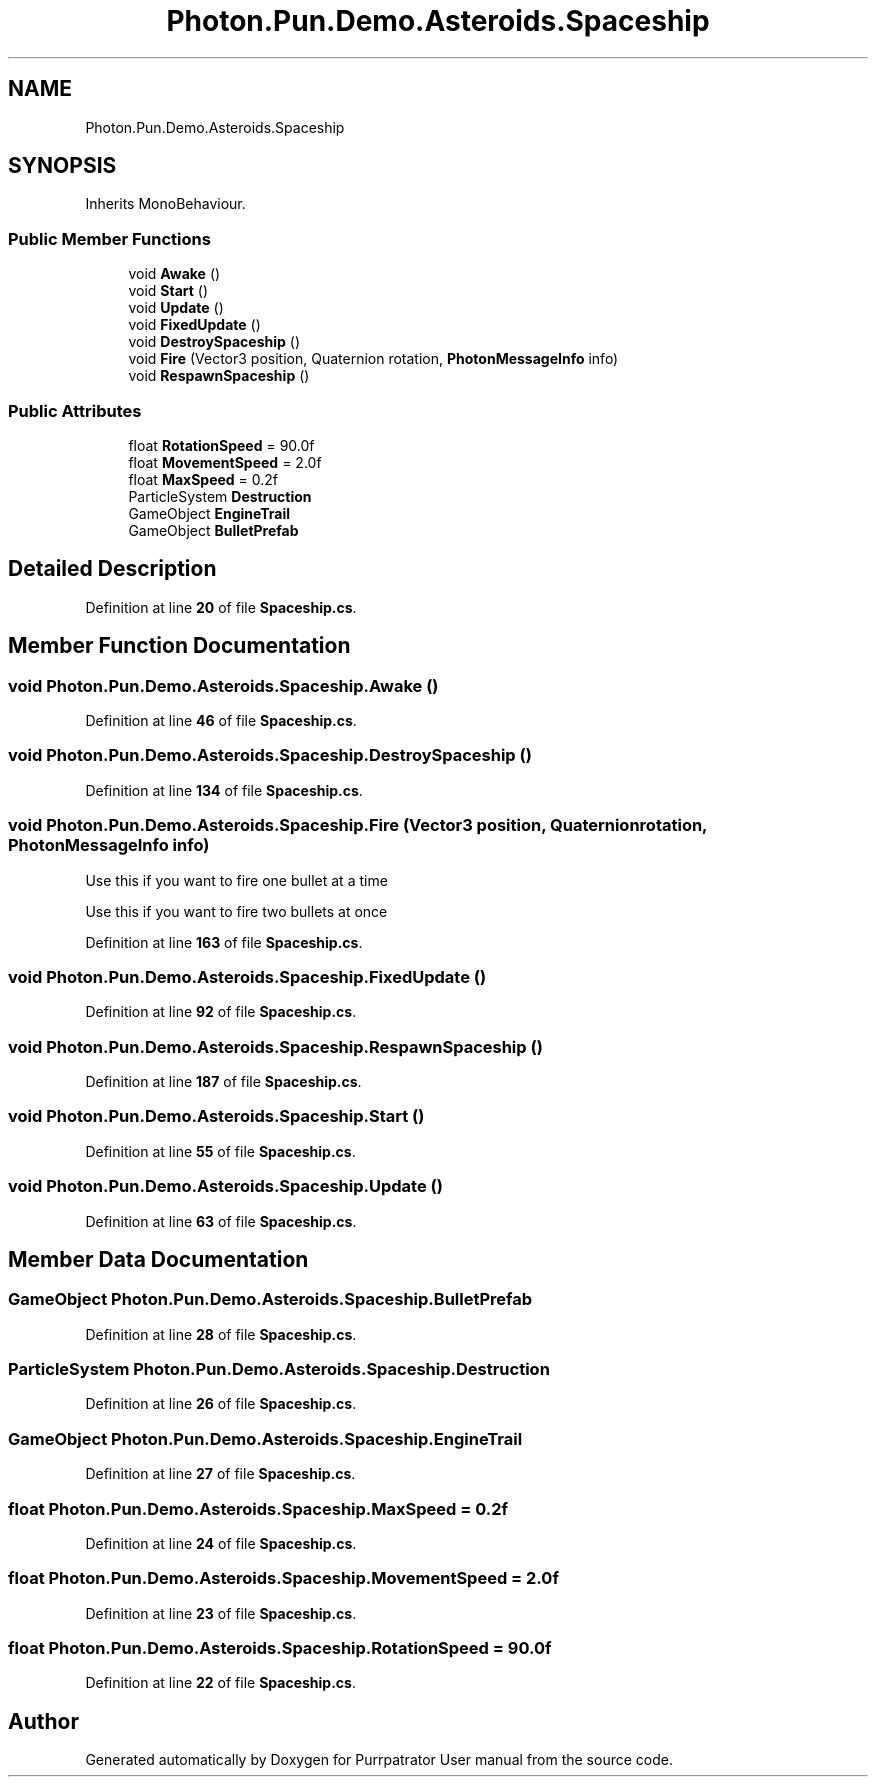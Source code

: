 .TH "Photon.Pun.Demo.Asteroids.Spaceship" 3 "Mon Apr 18 2022" "Purrpatrator User manual" \" -*- nroff -*-
.ad l
.nh
.SH NAME
Photon.Pun.Demo.Asteroids.Spaceship
.SH SYNOPSIS
.br
.PP
.PP
Inherits MonoBehaviour\&.
.SS "Public Member Functions"

.in +1c
.ti -1c
.RI "void \fBAwake\fP ()"
.br
.ti -1c
.RI "void \fBStart\fP ()"
.br
.ti -1c
.RI "void \fBUpdate\fP ()"
.br
.ti -1c
.RI "void \fBFixedUpdate\fP ()"
.br
.ti -1c
.RI "void \fBDestroySpaceship\fP ()"
.br
.ti -1c
.RI "void \fBFire\fP (Vector3 position, Quaternion rotation, \fBPhotonMessageInfo\fP info)"
.br
.ti -1c
.RI "void \fBRespawnSpaceship\fP ()"
.br
.in -1c
.SS "Public Attributes"

.in +1c
.ti -1c
.RI "float \fBRotationSpeed\fP = 90\&.0f"
.br
.ti -1c
.RI "float \fBMovementSpeed\fP = 2\&.0f"
.br
.ti -1c
.RI "float \fBMaxSpeed\fP = 0\&.2f"
.br
.ti -1c
.RI "ParticleSystem \fBDestruction\fP"
.br
.ti -1c
.RI "GameObject \fBEngineTrail\fP"
.br
.ti -1c
.RI "GameObject \fBBulletPrefab\fP"
.br
.in -1c
.SH "Detailed Description"
.PP 
Definition at line \fB20\fP of file \fBSpaceship\&.cs\fP\&.
.SH "Member Function Documentation"
.PP 
.SS "void Photon\&.Pun\&.Demo\&.Asteroids\&.Spaceship\&.Awake ()"

.PP
Definition at line \fB46\fP of file \fBSpaceship\&.cs\fP\&.
.SS "void Photon\&.Pun\&.Demo\&.Asteroids\&.Spaceship\&.DestroySpaceship ()"

.PP
Definition at line \fB134\fP of file \fBSpaceship\&.cs\fP\&.
.SS "void Photon\&.Pun\&.Demo\&.Asteroids\&.Spaceship\&.Fire (Vector3 position, Quaternion rotation, \fBPhotonMessageInfo\fP info)"
Use this if you want to fire one bullet at a time
.PP
Use this if you want to fire two bullets at once
.PP
Definition at line \fB163\fP of file \fBSpaceship\&.cs\fP\&.
.SS "void Photon\&.Pun\&.Demo\&.Asteroids\&.Spaceship\&.FixedUpdate ()"

.PP
Definition at line \fB92\fP of file \fBSpaceship\&.cs\fP\&.
.SS "void Photon\&.Pun\&.Demo\&.Asteroids\&.Spaceship\&.RespawnSpaceship ()"

.PP
Definition at line \fB187\fP of file \fBSpaceship\&.cs\fP\&.
.SS "void Photon\&.Pun\&.Demo\&.Asteroids\&.Spaceship\&.Start ()"

.PP
Definition at line \fB55\fP of file \fBSpaceship\&.cs\fP\&.
.SS "void Photon\&.Pun\&.Demo\&.Asteroids\&.Spaceship\&.Update ()"

.PP
Definition at line \fB63\fP of file \fBSpaceship\&.cs\fP\&.
.SH "Member Data Documentation"
.PP 
.SS "GameObject Photon\&.Pun\&.Demo\&.Asteroids\&.Spaceship\&.BulletPrefab"

.PP
Definition at line \fB28\fP of file \fBSpaceship\&.cs\fP\&.
.SS "ParticleSystem Photon\&.Pun\&.Demo\&.Asteroids\&.Spaceship\&.Destruction"

.PP
Definition at line \fB26\fP of file \fBSpaceship\&.cs\fP\&.
.SS "GameObject Photon\&.Pun\&.Demo\&.Asteroids\&.Spaceship\&.EngineTrail"

.PP
Definition at line \fB27\fP of file \fBSpaceship\&.cs\fP\&.
.SS "float Photon\&.Pun\&.Demo\&.Asteroids\&.Spaceship\&.MaxSpeed = 0\&.2f"

.PP
Definition at line \fB24\fP of file \fBSpaceship\&.cs\fP\&.
.SS "float Photon\&.Pun\&.Demo\&.Asteroids\&.Spaceship\&.MovementSpeed = 2\&.0f"

.PP
Definition at line \fB23\fP of file \fBSpaceship\&.cs\fP\&.
.SS "float Photon\&.Pun\&.Demo\&.Asteroids\&.Spaceship\&.RotationSpeed = 90\&.0f"

.PP
Definition at line \fB22\fP of file \fBSpaceship\&.cs\fP\&.

.SH "Author"
.PP 
Generated automatically by Doxygen for Purrpatrator User manual from the source code\&.
